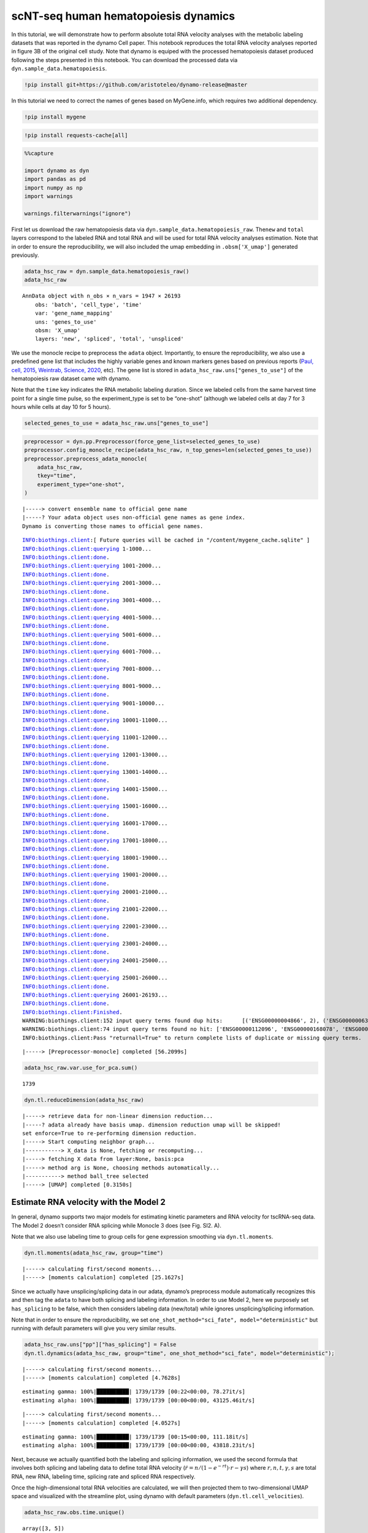 scNT-seq human hematopoiesis dynamics
=====================================

In this tutorial, we will demonstrate how to perform absolute total RNA
velocity analyses with the metabolic labeling datasets that was reported
in the dynamo Cell paper. This notebook reproduces the total RNA
velocity analyses reported in figure 3B of the original cell study. Note
that dynamo is equiped with the processed hematopoiesis dataset produced
following the steps presented in this notebook. You can download the
processed data via ``dyn.sample_data.hematopoiesis``.

.. code:: ipython3

    !pip install git+https://github.com/aristoteleo/dynamo-release@master

In this tutorial we need to correct the names of genes based on
MyGene.info, which requires two additional dependency.

.. code:: ipython3

    !pip install mygene

.. code:: ipython3

    !pip install requests-cache[all]

.. code:: ipython3

    %%capture
    
    import dynamo as dyn
    import pandas as pd
    import numpy as np
    import warnings
    
    warnings.filterwarnings("ignore")

First let us download the raw hematopoiesis data via
``dyn.sample_data.hematopoiesis_raw``. The\ ``new`` and ``total`` layers
correspond to the labeled RNA and total RNA and will be used for total
RNA velocity analyses estimation. Note that in order to ensure the
reproducibility, we will also included the umap embedding in
``.obsm['X_umap']`` generated previously.

.. code:: ipython3

    adata_hsc_raw = dyn.sample_data.hematopoiesis_raw()
    adata_hsc_raw





.. parsed-literal::

    AnnData object with n_obs × n_vars = 1947 × 26193
        obs: 'batch', 'cell_type', 'time'
        var: 'gene_name_mapping'
        uns: 'genes_to_use'
        obsm: 'X_umap'
        layers: 'new', 'spliced', 'total', 'unspliced'



We use the monocle recipe to preprocess the ``adata`` object.
Importantly, to ensure the reproducibility, we also use a predefined
gene list that includes the highly variable genes and known markers
genes based on previous reports (`Paul, cell,
2015 <https://pubmed.ncbi.nlm.nih.gov/26627738/>`__, `Weintrab, Science,
2020 <https://pubmed.ncbi.nlm.nih.gov/31974159/>`__, etc). The gene list
is stored in ``adata_hsc_raw.uns["genes_to_use"]`` of the hematopoiesis
raw dataset came with dynamo.

Note that the ``time`` key indicates the RNA metabolic labeling
duration. Since we labeled cells from the same harvest time point for a
single time pulse, so the experiment_type is set to be “one-shot”
(although we labeled cells at day 7 for 3 hours while cells at day 10
for 5 hours).

.. code:: ipython3

    selected_genes_to_use = adata_hsc_raw.uns["genes_to_use"]

.. code:: ipython3

    preprocessor = dyn.pp.Preprocessor(force_gene_list=selected_genes_to_use)
    preprocessor.config_monocle_recipe(adata_hsc_raw, n_top_genes=len(selected_genes_to_use))
    preprocessor.preprocess_adata_monocle(
        adata_hsc_raw,
        tkey="time",
        experiment_type="one-shot",
    )


.. parsed-literal::

    |-----> convert ensemble name to official gene name
    |-----? Your adata object uses non-official gene names as gene index. 
    Dynamo is converting those names to official gene names.


.. parsed-literal::

    INFO:biothings.client:[ Future queries will be cached in "/content/mygene_cache.sqlite" ]
    INFO:biothings.client:querying 1-1000...
    INFO:biothings.client:done.
    INFO:biothings.client:querying 1001-2000...
    INFO:biothings.client:done.
    INFO:biothings.client:querying 2001-3000...
    INFO:biothings.client:done.
    INFO:biothings.client:querying 3001-4000...
    INFO:biothings.client:done.
    INFO:biothings.client:querying 4001-5000...
    INFO:biothings.client:done.
    INFO:biothings.client:querying 5001-6000...
    INFO:biothings.client:done.
    INFO:biothings.client:querying 6001-7000...
    INFO:biothings.client:done.
    INFO:biothings.client:querying 7001-8000...
    INFO:biothings.client:done.
    INFO:biothings.client:querying 8001-9000...
    INFO:biothings.client:done.
    INFO:biothings.client:querying 9001-10000...
    INFO:biothings.client:done.
    INFO:biothings.client:querying 10001-11000...
    INFO:biothings.client:done.
    INFO:biothings.client:querying 11001-12000...
    INFO:biothings.client:done.
    INFO:biothings.client:querying 12001-13000...
    INFO:biothings.client:done.
    INFO:biothings.client:querying 13001-14000...
    INFO:biothings.client:done.
    INFO:biothings.client:querying 14001-15000...
    INFO:biothings.client:done.
    INFO:biothings.client:querying 15001-16000...
    INFO:biothings.client:done.
    INFO:biothings.client:querying 16001-17000...
    INFO:biothings.client:done.
    INFO:biothings.client:querying 17001-18000...
    INFO:biothings.client:done.
    INFO:biothings.client:querying 18001-19000...
    INFO:biothings.client:done.
    INFO:biothings.client:querying 19001-20000...
    INFO:biothings.client:done.
    INFO:biothings.client:querying 20001-21000...
    INFO:biothings.client:done.
    INFO:biothings.client:querying 21001-22000...
    INFO:biothings.client:done.
    INFO:biothings.client:querying 22001-23000...
    INFO:biothings.client:done.
    INFO:biothings.client:querying 23001-24000...
    INFO:biothings.client:done.
    INFO:biothings.client:querying 24001-25000...
    INFO:biothings.client:done.
    INFO:biothings.client:querying 25001-26000...
    INFO:biothings.client:done.
    INFO:biothings.client:querying 26001-26193...
    INFO:biothings.client:done.
    INFO:biothings.client:Finished.
    WARNING:biothings.client:152 input query terms found dup hits:	[('ENSG00000004866', 2), ('ENSG00000063587', 2), ('ENSG00000065615', 2), ('ENSG00000076554', 2), ('E
    WARNING:biothings.client:74 input query terms found no hit:	['ENSG00000112096', 'ENSG00000168078', 'ENSG00000189144', 'ENSG00000203812', 'ENSG00000205485', 'ENS
    INFO:biothings.client:Pass "returnall=True" to return complete lists of duplicate or missing query terms.


.. parsed-literal::

    |-----> [Preprocessor-monocle] completed [56.2099s]


.. code:: ipython3

    adata_hsc_raw.var.use_for_pca.sum()




.. parsed-literal::

    1739



.. code:: ipython3

    dyn.tl.reduceDimension(adata_hsc_raw)


.. parsed-literal::

    |-----> retrieve data for non-linear dimension reduction...
    |-----? adata already have basis umap. dimension reduction umap will be skipped! 
    set enforce=True to re-performing dimension reduction.
    |-----> Start computing neighbor graph...
    |-----------> X_data is None, fetching or recomputing...
    |-----> fetching X data from layer:None, basis:pca
    |-----> method arg is None, choosing methods automatically...
    |-----------> method ball_tree selected
    |-----> [UMAP] completed [0.3150s]


Estimate RNA velocity with the Model 2
--------------------------------------

In general, dynamo supports two major models for estimating kinetic
parameters and RNA velocity for tscRNA-seq data. The Model 2 doesn’t
consider RNA splicing while Monocle 3 does (see Fig. SI2. A).

Note that we also use labeling time to group cells for gene expression
smoothing via ``dyn.tl.moments``.

.. code:: ipython3

    dyn.tl.moments(adata_hsc_raw, group="time")


.. parsed-literal::

    |-----> calculating first/second moments...
    |-----> [moments calculation] completed [25.1627s]


Since we actually have unsplicing/splicing data in our adata, dynamo’s
preprocess module automatically recognizes this and then tag the
``adata`` to have both splicing and labeling information. In order to
use Model 2, here we purposely set ``has_splicing`` to be false, which
then considers labeling data (new/total) while ignores
unsplicing/splicing information.

Note that in order to ensure the reproducibility, we set
``one_shot_method="sci_fate", model="deterministic"`` but running with
default parameters will give you very similar results.

.. code:: ipython3

    adata_hsc_raw.uns["pp"]["has_splicing"] = False
    dyn.tl.dynamics(adata_hsc_raw, group="time", one_shot_method="sci_fate", model="deterministic");



.. parsed-literal::

    |-----> calculating first/second moments...
    |-----> [moments calculation] completed [4.7628s]


.. parsed-literal::

    estimating gamma: 100%|██████████| 1739/1739 [00:22<00:00, 78.27it/s]
    estimating alpha: 100%|██████████| 1739/1739 [00:00<00:00, 43125.46it/s]


.. parsed-literal::

    |-----> calculating first/second moments...
    |-----> [moments calculation] completed [4.0527s]


.. parsed-literal::

    estimating gamma: 100%|██████████| 1739/1739 [00:15<00:00, 111.18it/s]
    estimating alpha: 100%|██████████| 1739/1739 [00:00<00:00, 43818.23it/s]


Next, because we actually quantified both the labeling and splicing
information, we used the second formula that involves both splicing and
labeling data to define total RNA velocity
(:math:`\dot{r} = n / (1 - e^{-rt}) \cdot r - \gamma s`) where
:math:`r, n, t, \gamma, s` are total RNA, new RNA, labeling time,
splicing rate and spliced RNA respectively.

Once the high-dimensional total RNA velocities are calculated, we will
then projected them to two-dimensional UMAP space and visualized with
the streamline plot, using dynamo with default parameters
(``dyn.tl.cell_velocities``).

.. code:: ipython3

    adata_hsc_raw.obs.time.unique()





.. parsed-literal::

    array([3, 5])



.. code:: ipython3

    adata_hsc_raw




.. parsed-literal::

    AnnData object with n_obs × n_vars = 1947 × 21416
        obs: 'batch', 'cell_type', 'time', 'nGenes', 'nCounts', 'pMito', 'pass_basic_filter', 'spliced_Size_Factor', 'initial_spliced_cell_size', 'total_Size_Factor', 'initial_total_cell_size', 'new_Size_Factor', 'initial_new_cell_size', 'Size_Factor', 'initial_cell_size', 'unspliced_Size_Factor', 'initial_unspliced_cell_size', 'ntr'
        var: 'gene_name_mapping', 'query', 'scopes', '_id', '_score', 'symbol', 'nCells', 'nCounts', 'pass_basic_filter', 'score', 'log_cv', 'log_m', 'frac', 'use_for_pca', 'ntr', 'use_for_dynamics'
        uns: 'genes_to_use', 'pp', 'velocyto_SVR', 'feature_selection', 'PCs', 'explained_variance_ratio_', 'pca_mean', 'neighbors', 'time_3_vel_params_names', 'time_5_vel_params_names', 'dynamics'
        obsm: 'X_umap', 'X_pca'
        varm: 'time_3_vel_params', 'time_5_vel_params'
        layers: 'new', 'spliced', 'total', 'unspliced', 'X_spliced', 'X_total', 'X_new', 'X_unspliced', 'M_u', 'M_uu', 'M_s', 'M_us', 'M_t', 'M_tt', 'M_n', 'M_tn', 'M_ss', 'M_nn', 'velocity_N', 'velocity_T'
        obsp: 'distances', 'connectivities', 'moments_con'



We have two time points in hsc dataset. Here we split the dataset based
on time points and prepare data for calculation next.

.. code:: ipython3

    pca_genes = adata_hsc_raw.var.use_for_pca
    new_expr = adata_hsc_raw[:, pca_genes].layers["M_n"]
    time_3_gamma = dyn.tl.get_vel_params(adata_hsc_raw, params="gamma", genes=pca_genes, kin_param_pre="time_3_").astype(float)
    time_5_gamma = dyn.tl.get_vel_params(adata_hsc_raw, params="gamma", genes=pca_genes, kin_param_pre="time_5_").astype(float)
    
    t = adata_hsc_raw.obs.time.astype(float)
    M_s = adata_hsc_raw.layers["M_s"][:, pca_genes]
    
    time_3_cells = adata_hsc_raw.obs.time == 3
    time_5_cells = adata_hsc_raw.obs.time == 5

Next, we will calculate ``total RNA velocity`` according to

.. math:: \dot{r} = n / (1 - e^{-rt}) \cdot r - \gamma s

.. code:: ipython3

    def alpha_minus_gamma_s(new, gamma, t, M_s):
        # equation: alpha = new / (1 - e^{-rt}) * r
        alpha = new.A.T / (1 - np.exp(-gamma[:, None] * t[None, :])) * gamma[:, None]
    
        gamma_s = gamma[:, None] * M_s.A.T
        alpha_minus_gamma_s = alpha - gamma_s
        return alpha_minus_gamma_s
    
    time_3_velocity_n = alpha_minus_gamma_s(new_expr[time_3_cells, :], time_3_gamma, t[time_3_cells], M_s[time_3_cells, :])
    time_5_velocity_n = alpha_minus_gamma_s(new_expr[time_5_cells, :], time_5_gamma, t[time_5_cells], M_s[time_5_cells, :])
    
    velocity_n = adata_hsc_raw.layers["velocity_N"].copy()
    
    valid_velocity_n = velocity_n[:, pca_genes].copy()
    valid_velocity_n[time_3_cells, :] = time_3_velocity_n.T
    valid_velocity_n[time_5_cells, :] = time_5_velocity_n.T
    velocity_n[:, pca_genes] = valid_velocity_n.copy()
    
    adata_hsc_raw.layers["velocity_alpha_minus_gamma_s"] = velocity_n.copy()

The results are stored in
``adata_hsc_raw.layers["velocity_alpha_minus_gamma_s"]``, which can be
further projected to low dimension space for visualization.

.. code:: ipython3

    dyn.tl.cell_velocities(
        adata_hsc_raw,
        enforce=True,
        X=adata_hsc_raw.layers["M_t"],
        V=adata_hsc_raw.layers["velocity_alpha_minus_gamma_s"],
        method="cosine",
    );


.. parsed-literal::

    |-----> method arg is None, choosing methods automatically...
    |-----------> method kd_tree selected


Now let us plot the total RNA stream line plot and visualize the PF4
gene expression on the UMAP space with default parameters. This
reproduces total RNA velocity streamline plot in Figure 3B and Figure
3C.

.. code:: ipython3

    dyn.pl.streamline_plot(
        adata_hsc_raw,
        color=["batch", "cell_type", "PF4"],
        ncols=4,
        basis="umap",
    )


.. parsed-literal::

    |-----> method arg is None, choosing methods automatically...
    |-----------> method kd_tree selected



.. image:: tutorial_hsc_velocity_files/output_27_1.png


Here we can also visualize the total RNA phase diagram in Figure 3E
using dynamo with default settings

